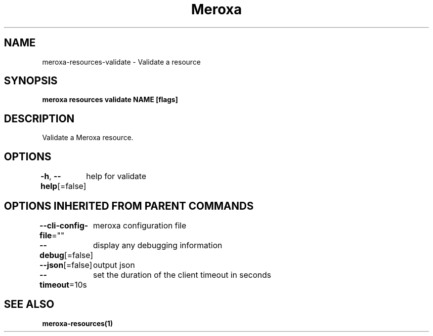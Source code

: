 .nh
.TH "Meroxa" "1" "Nov 2021" "Meroxa CLI " "Meroxa Manual"

.SH NAME
.PP
meroxa\-resources\-validate \- Validate a resource


.SH SYNOPSIS
.PP
\fBmeroxa resources validate NAME [flags]\fP


.SH DESCRIPTION
.PP
Validate a Meroxa resource.


.SH OPTIONS
.PP
\fB\-h\fP, \fB\-\-help\fP[=false]
	help for validate


.SH OPTIONS INHERITED FROM PARENT COMMANDS
.PP
\fB\-\-cli\-config\-file\fP=""
	meroxa configuration file

.PP
\fB\-\-debug\fP[=false]
	display any debugging information

.PP
\fB\-\-json\fP[=false]
	output json

.PP
\fB\-\-timeout\fP=10s
	set the duration of the client timeout in seconds


.SH SEE ALSO
.PP
\fBmeroxa\-resources(1)\fP

